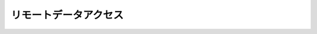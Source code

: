 
.. ipython:: python
   :suppress:

   import pandas as pd
   pd.options.display.max_columns=10
   pd.options.display.max_rows=10


リモートデータアクセス
===================



.. ipython:: python

    import pandas as pd
    import japandas as jpd

